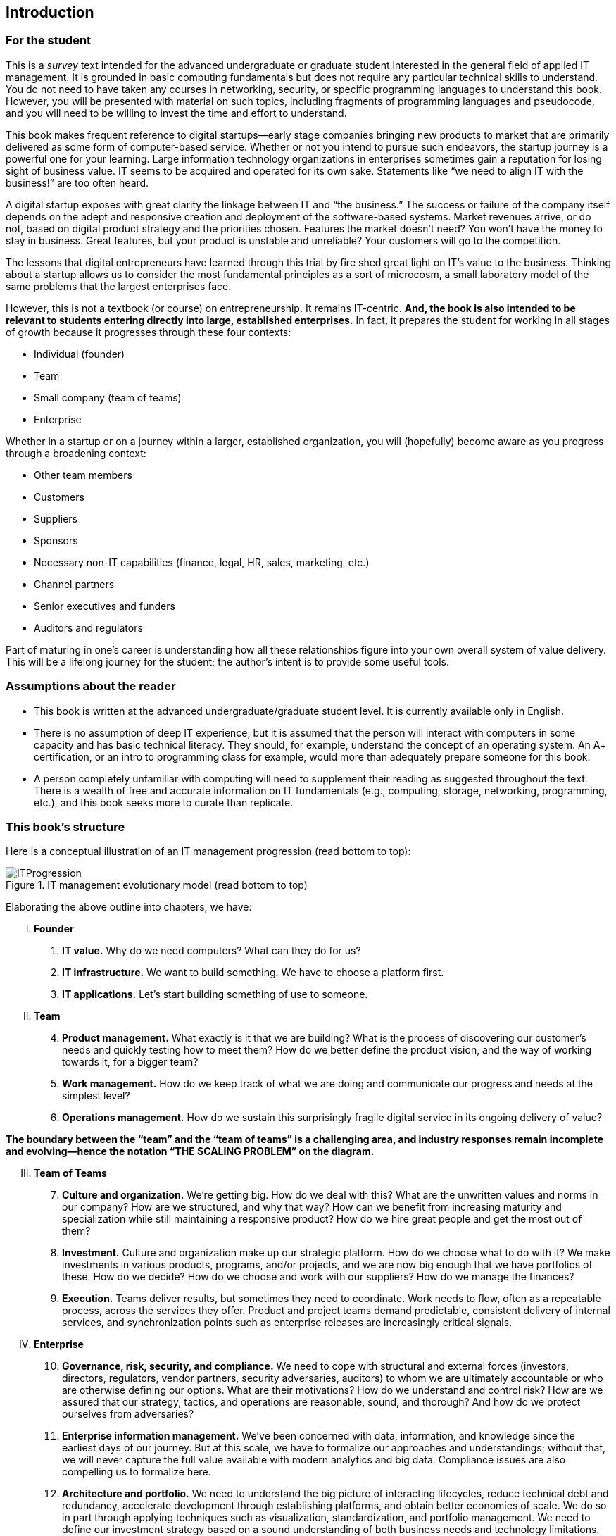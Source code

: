 [[Introduction]]
== Introduction

=== For the student

This is a _survey_ text intended for the advanced undergraduate or graduate student interested in the general field of applied IT management. It is grounded in basic computing fundamentals but does not require any particular technical skills to understand. You do not need to have taken any courses in networking, security, or specific programming languages to understand this book. However, you will be presented with material on such topics, including fragments of programming languages and pseudocode, and you will need to be willing to invest the time and effort to understand.

This book makes frequent reference to digital startups—early stage companies bringing new products to market that are primarily delivered as some form of computer-based service. Whether or not you intend to pursue such endeavors, the startup journey is a powerful one for your learning. Large information technology organizations in enterprises sometimes gain a reputation for losing sight of business value. IT seems to be acquired and operated for its own sake. Statements like “we need to align IT with the business!” are too often heard.

A digital startup exposes with great clarity the linkage between IT and “the business.” The success or failure of the company itself depends on the adept and responsive creation and deployment of the software-based systems. Market revenues arrive, or do not, based on digital product strategy and the priorities chosen. Features the market doesn’t need? You won’t have the money to stay in business. Great features, but your product is unstable and unreliable? Your customers will go to the competition.

ifdef::collaborator-draft[]
 Valleys of Death graphic
endif::collaborator-draft[]


The lessons that digital entrepreneurs have learned through this trial by fire shed great light on IT’s value to the business. Thinking about a startup allows us to consider the most fundamental principles as a sort of microcosm, a small laboratory model of the same problems that the largest enterprises face.

However, this is not a textbook (or course) on entrepreneurship. It remains IT-centric. *And, the book is also intended to be relevant to students entering directly into large, established enterprises.* In fact, it prepares the student for working in all stages of growth because it progresses through these four contexts:

* Individual (founder)
* Team
* Small company (team of teams)
* Enterprise

Whether in a startup or on a journey within a larger, established organization, you will (hopefully) become aware as you progress through a broadening context:

* Other team members
* Customers
* Suppliers
* Sponsors
* Necessary non-IT capabilities (finance, legal, HR, sales, marketing, etc.)
* Channel partners
* Senior executives and funders
* Auditors and regulators

Part of maturing in one’s career is understanding how all these relationships figure into your own overall system of value delivery. This will be a lifelong journey for the student; the author’s intent is to provide some useful tools.

=== Assumptions about the reader

* This book is written at the advanced undergraduate/graduate student level. It is currently available only in English.
* There is no assumption of deep IT experience, but it is assumed that the person will interact with computers in some capacity and has basic technical literacy. They should, for example, understand the concept of an operating system. An A+ certification, or an intro to programming class for example, would more than adequately prepare someone for this book.
* A person completely unfamiliar with computing will need to supplement their reading as suggested throughout the text. There is a wealth of free and accurate information on IT fundamentals (e.g., computing, storage, networking, programming, etc.), and this book seeks more to curate than replicate.

anchor:emergence-model[]

=== This book’s structure

Here is a conceptual illustration of an IT management progression (read bottom to top):

.IT management evolutionary model (read bottom to top)
image::images/ITProgression.png[]

Elaborating the above outline into chapters, we have:

..... *Founder*

. *IT value.* Why do we need computers? What can they do for us?
. *IT infrastructure.* We want to build something. We have to choose a platform first.
. *IT applications.* Let’s start building something of use to someone.

..... *Team*
[start=4]
. *Product management.* What exactly is it that we are building? What is the process of discovering our customer’s needs and quickly testing how to meet them? How do we better define the product vision, and the way of working towards it, for a bigger team?
. *Work management.* How do we keep track of what we are doing and communicate our progress and needs at the simplest level?
. *Operations management.* How do we sustain this surprisingly fragile digital service in its ongoing delivery of value?


*The boundary between the “team” and the “team of teams” is a challenging area, and industry responses remain incomplete and evolving—hence the notation “THE SCALING PROBLEM” on the diagram.*
[start=3]
..... *Team of Teams*
[start=7]
. *Culture and organization.* We’re getting big. How do we deal with this? What are the unwritten values and norms in our company? How are we structured, and why that way? How can we benefit from increasing maturity and specialization while still maintaining a responsive product? How do we hire great people and get the most out of them?
. *Investment.* Culture and organization make up our strategic platform. How do we choose what to do with it? We make investments in various products, programs, and/or projects, and we are now big enough that we have portfolios of these. How do we decide? How do we choose and work with our suppliers? How do we manage the finances?
. *Execution.* Teams deliver results, but sometimes they need to coordinate. Work needs to flow, often as a repeatable process, across the services they offer. Product and project teams demand predictable, consistent delivery of internal services, and synchronization points such as enterprise releases are increasingly critical signals.

..... *Enterprise*
[start=10]
. *Governance, risk, security, and compliance.* We need to cope with structural and external forces (investors, directors, regulators, vendor partners, security adversaries, auditors) to whom we are ultimately accountable or who are otherwise defining our options. What are their motivations? How do we understand and control risk? How are we assured that our strategy, tactics, and operations are reasonable, sound, and thorough? And how do we protect ourselves from adversaries?
. *Enterprise information management.* We’ve been concerned with data, information, and knowledge since the earliest days of our journey. But at this scale, we have to formalize our approaches and understandings; without that, we will never capture the full value available with modern analytics and big data. Compliance issues are also compelling us to formalize here.
. *Architecture and portfolio.* We need to understand the big picture of interacting lifecycles, reduce technical debt and redundancy, accelerate development through establishing platforms, and obtain better economies of scale. We do so in part through applying techniques such as visualization, standardization, and portfolio management. We need to define our investment strategy based on a sound understanding of both business needs and technology limitations.

..... *Appendices*
. *A review of IT frameworks and standards*
. *Architectural depictions*
. *Towards a theory of IT management*

The intent is that the more complex, _enterprise_-scale concerns at the end of the book are presented as part of a logical progression.

anchor:formalization[]

=== Emergence means formalization
The emergence model seeks to define a likely order in which concerns are *formalized*. Any concern may of course arise at any time—the startup founder certainly is concerned with security!

Formalization means at least one or more of the following:

* Dedicated resources
* Dedicated organization
* Defined policies and processes
* Automated tooling

In the author’s experience, for example, startups avoid formalized process and project management. To the extent the concerns exist, they are _tacit_ (understood or implied; suggested; implicit). Certainly, a small startup does not invest in an enterprise-class service desk tool supporting a full array of IT management processes or a full-blown project management office with its own vice president and associated portfolio automation. Simple work management, with a manual or automated Kanban board, is likely their choice for work management.

But by the time they are a team of teams, specialization has emerged and more robust processes and tools are required. The danger of course is that the formalization effort may be driven by its own logic and start to lose track of the all-critical business context. By careful examining these stages of maturation, and the industry responses to them, it is the author’s hope that the student will have effective tools to critically engage with the problem of scaling the digital organization.
